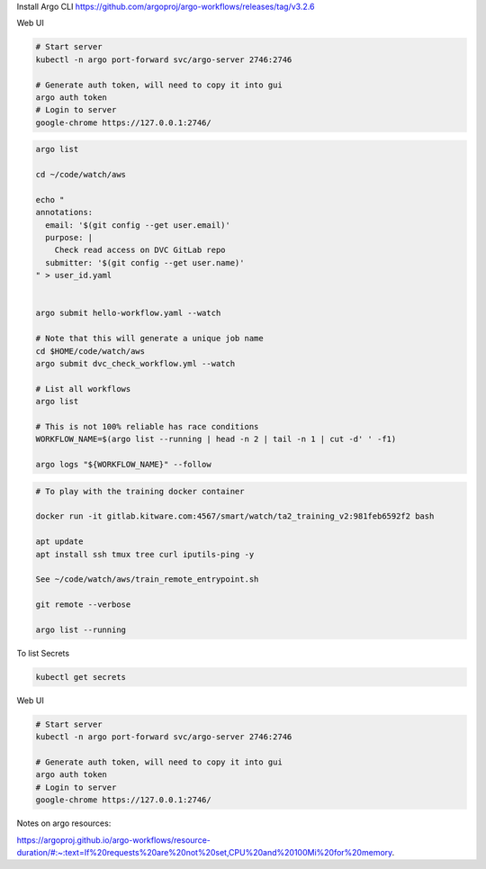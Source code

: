 Install Argo CLI
https://github.com/argoproj/argo-workflows/releases/tag/v3.2.6


Web UI

.. code:: bash

    # Start server
    kubectl -n argo port-forward svc/argo-server 2746:2746

    # Generate auth token, will need to copy it into gui
    argo auth token 
    # Login to server
    google-chrome https://127.0.0.1:2746/


.. code:: bash

    argo list

    cd ~/code/watch/aws

    echo "
    annotations:
      email: '$(git config --get user.email)'
      purpose: |
        Check read access on DVC GitLab repo
      submitter: '$(git config --get user.name)'
    " > user_id.yaml


    argo submit hello-workflow.yaml --watch

    # Note that this will generate a unique job name
    cd $HOME/code/watch/aws
    argo submit dvc_check_workflow.yml --watch

    # List all workflows
    argo list

    # This is not 100% reliable has race conditions
    WORKFLOW_NAME=$(argo list --running | head -n 2 | tail -n 1 | cut -d' ' -f1)

    argo logs "${WORKFLOW_NAME}" --follow


.. code:: bash
   

   # To play with the training docker container

   docker run -it gitlab.kitware.com:4567/smart/watch/ta2_training_v2:981feb6592f2 bash

   apt update
   apt install ssh tmux tree curl iputils-ping -y

   See ~/code/watch/aws/train_remote_entrypoint.sh

   git remote --verbose

   argo list --running



To list Secrets

.. code:: bash

   kubectl get secrets


Web UI

.. code:: bash

    # Start server
    kubectl -n argo port-forward svc/argo-server 2746:2746

    # Generate auth token, will need to copy it into gui
    argo auth token 
    # Login to server
    google-chrome https://127.0.0.1:2746/


 
Notes on argo resources:

https://argoproj.github.io/argo-workflows/resource-duration/#:~:text=If%20requests%20are%20not%20set,CPU%20and%20100Mi%20for%20memory.
